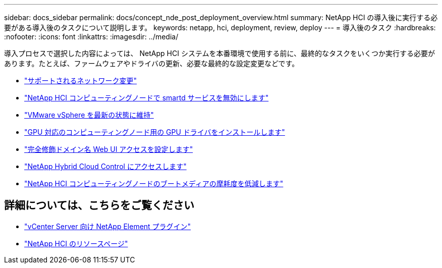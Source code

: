 ---
sidebar: docs_sidebar 
permalink: docs/concept_nde_post_deployment_overview.html 
summary: NetApp HCI の導入後に実行する必要がある導入後のタスクについて説明します。 
keywords: netapp, hci, deployment, review, deploy 
---
= 導入後のタスク
:hardbreaks:
:nofooter: 
:icons: font
:linkattrs: 
:imagesdir: ../media/


[role="lead"]
導入プロセスで選択した内容によっては、 NetApp HCI システムを本番環境で使用する前に、最終的なタスクをいくつか実行する必要があります。たとえば、ファームウェアやドライバの更新、必要な最終的な設定変更などです。

* link:task_nde_supported_net_changes.html["サポートされるネットワーク変更"^]
* link:task_nde_disable_smartd.html["NetApp HCI コンピューティングノードで smartd サービスを無効にします"^]
* link:task_nde_update_vsphere.html["VMware vSphere を最新の状態に維持"^]
* link:task_nde_install_GPU_drivers.html["GPU 対応のコンピューティングノード用の GPU ドライバをインストールします"^]
* link:task_nde_access_ui_fqdn.html["完全修飾ドメイン名 Web UI アクセスを設定します"^]
* link:task_nde_access_hcc.html["NetApp Hybrid Cloud Control にアクセスします"^]
* link:task_reduce_boot_media_wear.html["NetApp HCI コンピューティングノードのブートメディアの摩耗度を低減します"^]




== 詳細については、こちらをご覧ください

* https://docs.netapp.com/us-en/vcp/index.html["vCenter Server 向け NetApp Element プラグイン"^]
* https://www.netapp.com/us/documentation/hci.aspx["NetApp HCI のリソースページ"^]

